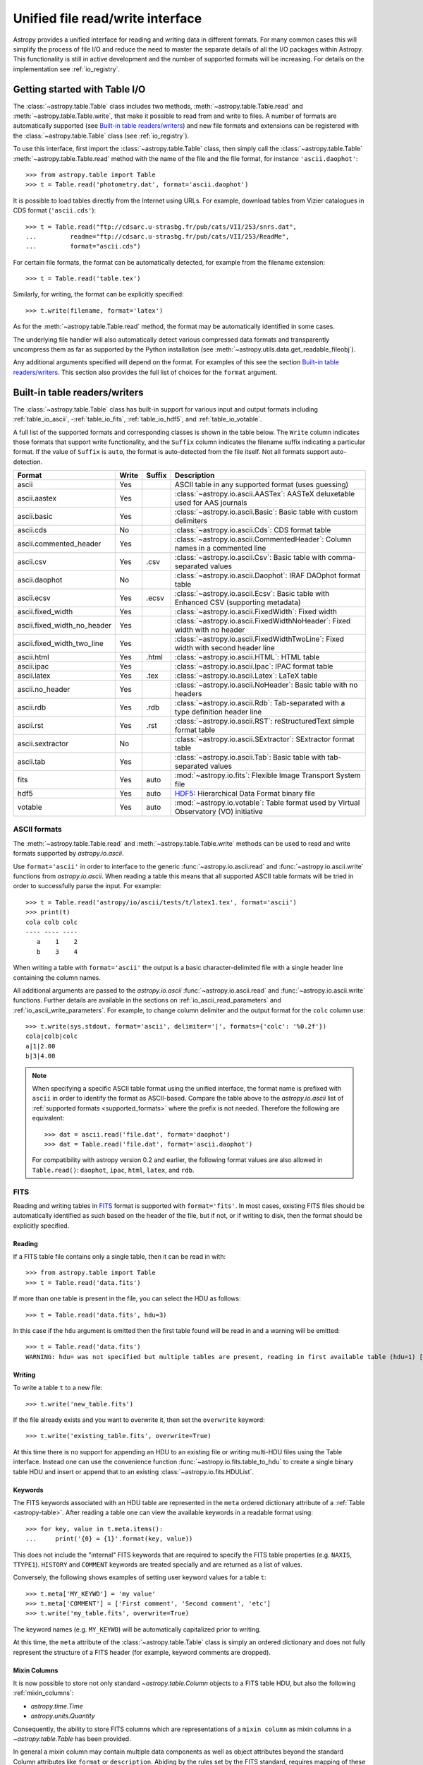 .. doctest-skip-all

.. _table_io:

Unified file read/write interface
***********************************

Astropy provides a unified interface for reading and writing data in different formats.
For many common cases this will simplify the process of file I/O and reduce the need to
master the separate details of all the I/O packages within Astropy.  This functionality is
still in active development and the number of supported formats will be increasing.  For
details on the implementation see :ref:`io_registry`.

Getting started with Table I/O
==============================

The :class:`~astropy.table.Table` class includes two methods,
:meth:`~astropy.table.Table.read` and
:meth:`~astropy.table.Table.write`, that make it possible to read from
and write to files. A number of formats are automatically supported (see
`Built-in table readers/writers`_) and new file formats and extensions can be
registered with the :class:`~astropy.table.Table` class (see
:ref:`io_registry`).

To use this interface, first import the :class:`~astropy.table.Table` class, then
simply call the :class:`~astropy.table.Table`
:meth:`~astropy.table.Table.read` method with the name of the file and
the file format, for instance ``'ascii.daophot'``::

    >>> from astropy.table import Table
    >>> t = Table.read('photometry.dat', format='ascii.daophot')

It is possible to load tables directly from the Internet using URLs. For example,
download tables from Vizier catalogues in CDS format (``'ascii.cds'``)::

    >>> t = Table.read("ftp://cdsarc.u-strasbg.fr/pub/cats/VII/253/snrs.dat", 
    ...         readme="ftp://cdsarc.u-strasbg.fr/pub/cats/VII/253/ReadMe", 
    ...         format="ascii.cds")

For certain file formats, the format can be automatically detected, for
example from the filename extension::

    >>> t = Table.read('table.tex')

Similarly, for writing, the format can be explicitly specified::

    >>> t.write(filename, format='latex')

As for the :meth:`~astropy.table.Table.read` method, the format may
be automatically identified in some cases.

The underlying file handler will also automatically detect various
compressed data formats and transparently uncompress them as far as
supported by the Python installation (see
:meth:`~astropy.utils.data.get_readable_fileobj`).

Any additional arguments specified will depend on the format.  For examples of this see the
section `Built-in table readers/writers`_.  This section also provides the full list of
choices for the ``format`` argument.

.. _built_in_readers_writers:

Built-in table readers/writers
==============================

The :class:`~astropy.table.Table` class has built-in support for various input 
and output formats including :ref:`table_io_ascii`, 
-:ref:`table_io_fits`, :ref:`table_io_hdf5`, and :ref:`table_io_votable`.

A full list of the supported formats and corresponding classes
is shown in the table below.
The ``Write`` column indicates those formats that support write functionality, and 
the ``Suffix`` column indicates the filename suffix indicating a particular format.
If the value of ``Suffix`` is ``auto``, the format is auto-detected from the file itself.
Not all formats support auto-detection.

===========================  =====  ======  ============================================================================================
           Format            Write  Suffix                                          Description                                    
===========================  =====  ======  ============================================================================================
                      ascii    Yes          ASCII table in any supported format (uses guessing)                                     
               ascii.aastex    Yes          :class:`~astropy.io.ascii.AASTex`: AASTeX deluxetable used for AAS journals             
                ascii.basic    Yes          :class:`~astropy.io.ascii.Basic`: Basic table with custom delimiters                    
                  ascii.cds     No          :class:`~astropy.io.ascii.Cds`: CDS format table                                                
     ascii.commented_header    Yes          :class:`~astropy.io.ascii.CommentedHeader`: Column names in a commented line            
                  ascii.csv    Yes    .csv  :class:`~astropy.io.ascii.Csv`: Basic table with comma-separated values                         
              ascii.daophot     No          :class:`~astropy.io.ascii.Daophot`: IRAF DAOphot format table                           
                 ascii.ecsv    Yes   .ecsv  :class:`~astropy.io.ascii.Ecsv`: Basic table with Enhanced CSV (supporting metadata)    
          ascii.fixed_width    Yes          :class:`~astropy.io.ascii.FixedWidth`: Fixed width                                              
ascii.fixed_width_no_header    Yes          :class:`~astropy.io.ascii.FixedWidthNoHeader`: Fixed width with no header                       
 ascii.fixed_width_two_line    Yes          :class:`~astropy.io.ascii.FixedWidthTwoLine`: Fixed width with second header line               
                 ascii.html    Yes   .html  :class:`~astropy.io.ascii.HTML`: HTML table                                             
                 ascii.ipac    Yes          :class:`~astropy.io.ascii.Ipac`: IPAC format table                                              
                ascii.latex    Yes    .tex  :class:`~astropy.io.ascii.Latex`: LaTeX table                                           
            ascii.no_header    Yes          :class:`~astropy.io.ascii.NoHeader`: Basic table with no headers                                
                  ascii.rdb    Yes    .rdb  :class:`~astropy.io.ascii.Rdb`: Tab-separated with a type definition header line                
                  ascii.rst    Yes    .rst  :class:`~astropy.io.ascii.RST`: reStructuredText simple format table
           ascii.sextractor     No          :class:`~astropy.io.ascii.SExtractor`: SExtractor format table                          
                  ascii.tab    Yes          :class:`~astropy.io.ascii.Tab`: Basic table with tab-separated values  
                       fits    Yes    auto  :mod:`~astropy.io.fits`: Flexible Image Transport System file
                       hdf5    Yes    auto  HDF5_: Hierarchical Data Format binary file
                    votable    Yes    auto  :mod:`~astropy.io.votable`: Table format used by Virtual Observatory (VO) initiative
===========================  =====  ======  ============================================================================================

.. _table_io_ascii:

ASCII formats
--------------

The :meth:`~astropy.table.Table.read` and
:meth:`~astropy.table.Table.write` methods can be used to read and write formats
supported by `astropy.io.ascii`.

Use ``format='ascii'`` in order to interface to the generic
:func:`~astropy.io.ascii.read` and :func:`~astropy.io.ascii.write`
functions from `astropy.io.ascii`.  When reading a table this means
that all supported ASCII table formats will be tried in order to successfully
parse the input.  For example::

  >>> t = Table.read('astropy/io/ascii/tests/t/latex1.tex', format='ascii')
  >>> print(t)
  cola colb colc
  ---- ---- ----
     a    1    2
     b    3    4

When writing a table with ``format='ascii'`` the output is a basic
character-delimited file with a single header line containing the
column names.

All additional arguments are passed to the `astropy.io.ascii`
:func:`~astropy.io.ascii.read` and :func:`~astropy.io.ascii.write`
functions. Further details are available in the sections on
:ref:`io_ascii_read_parameters` and :ref:`io_ascii_write_parameters`.  For example, to change
column delimiter and the output format for the ``colc`` column use::

  >>> t.write(sys.stdout, format='ascii', delimiter='|', formats={'colc': '%0.2f'})
  cola|colb|colc
  a|1|2.00
  b|3|4.00


.. note::

   When specifying a specific ASCII table format using the unified interface, the format name is
   prefixed with ``ascii`` in order to identify the format as ASCII-based.  Compare the
   table above to the `astropy.io.ascii` list of :ref:`supported formats <supported_formats>` where the prefix is not
   needed. Therefore the following are equivalent::

     >>> dat = ascii.read('file.dat', format='daophot')
     >>> dat = Table.read('file.dat', format='ascii.daophot')

   For compatibility with astropy version 0.2 and earlier, the following format
   values are also allowed in ``Table.read()``: ``daophot``, ``ipac``, ``html``, ``latex``, and ``rdb``.

.. _table_io_fits:

FITS
----

Reading and writing tables in `FITS <http://fits.gsfc.nasa.gov/>`_ format is
supported with ``format='fits'``. In most cases, existing FITS files should be
automatically identified as such based on the header of the file, but if not,
or if writing to disk, then the format should be explicitly specified.

Reading
^^^^^^^^

If a FITS table file contains only a single table, then it can be read in
with::

    >>> from astropy.table import Table
    >>> t = Table.read('data.fits')

If more than one table is present in the file, you can select the HDU
as follows::

    >>> t = Table.read('data.fits', hdu=3)

In this case if the ``hdu`` argument is omitted then the first table found will be
read in and a warning will be emitted::

    >>> t = Table.read('data.fits')
    WARNING: hdu= was not specified but multiple tables are present, reading in first available table (hdu=1) [astropy.io.fits.connect]

Writing
^^^^^^^^

To write a table ``t`` to a new file::

    >>> t.write('new_table.fits')

If the file already exists and you want to overwrite it, then set the
``overwrite`` keyword::

    >>> t.write('existing_table.fits', overwrite=True)

At this time there is no support for appending an HDU to an existing
file or writing multi-HDU files using the Table interface. Instead one
can use the convenience function
:func:`~astropy.io.fits.table_to_hdu` to create a single
binary table HDU and insert or append that to an existing
:class:`~astropy.io.fits.HDUList`.

Keywords
^^^^^^^^^

The FITS keywords associated with an HDU table are represented in the ``meta``
ordered dictionary attribute of a :ref:`Table <astropy-table>`.  After reading
a table one can view the available keywords in a readable format using::

  >>> for key, value in t.meta.items():
  ...     print('{0} = {1}'.format(key, value))

This does not include the "internal" FITS keywords that are required to specify
the FITS table properties (e.g. ``NAXIS``, ``TTYPE1``). ``HISTORY`` and
``COMMENT`` keywords are treated specially and are returned as a list of
values.

Conversely, the following shows examples of setting user keyword values for a
table ``t``::

  >>> t.meta['MY_KEYWD'] = 'my value'
  >>> t.meta['COMMENT'] = ['First comment', 'Second comment', 'etc']
  >>> t.write('my_table.fits', overwrite=True)

The keyword names (e.g. ``MY_KEYWD``) will be automatically capitalized prior
to writing.

At this time, the ``meta`` attribute of the :class:`~astropy.table.Table` class
is simply an ordered dictionary and does not fully represent the structure of a
FITS header (for example, keyword comments are dropped).

Mixin Columns
^^^^^^^^^^^^^^

It is now possible to store not only standard `~astropy.table.Column` objects
to a FITS table HDU, but also the following :ref:`mixin_columns`:

- `astropy.time.Time`
- `astropy.units.Quantity`

Consequently, the ability to store FITS columns which are representations of
a ``mixin column`` as mixin columns in a `~astropy.table.Table`
has been provided.

In general a mixin column may contain multiple data components as well as
object attributes beyond the standard Column attributes like
``format`` or ``description``. Abiding by the rules set by the FITS standard,
requires mapping of these data components and object attributes to the
appropriate FITS table columns and keywords.

Thus, a well defined protocol has been developed to allow the storage of mixin
columns in FITS while still maintaining ``round-tripping``.

* `~astropy.units.Quantity`

  Since the only difference between `~astropy.table.Table` and
  `~astropy.table.QTable` is that the former converts columns with an
  associated ``unit`` attribute to ``Quantity``
  objects, a Quantity object in a QTable is treated the same way as a
  standard Column with a unit attribute in a Table. It uses the ``TUNITn``
  FITS column keyword to incorporate the unit attribute of Quantity.  

      >>> from astropy.table import QTable
      >>> from astropy.units import Quantity
      >>> t = QTable([Quantity([1, 2], unit='Angstrom')])
      >>> t.write('my_table.fits', overwrite=True)
      >>> qt = QTable.read('my_table.fits')
      >>> qt
      <QTable length=2>
        col0
      Angstrom
      float64
      --------
           1.0
           2.0

All the other ``mixin columns`` being quite difficult to store
in FITS tables, due to reasons including extensive metadata and
no precise mapping to the FITS standard, are treated separately
by using the optional argument ``astropy_native`` in the FITS read/write
API. Thus, an Astropy Table or QTable can read/write these mixin
columns from/to FITS tables by the argument ``astropy_native=True``.
Currently, this is limited to `~astropy.time.Time` columns,
since the FITS standard has been specifically extended for
encoding time in an unambiguous, complete and self-consistent manner.

* `~astropy.time.Time`

  Time as a dimension in astronomical data presents challenges in its
  representation in FITS files. The standard has therefore been extended to
  describe rigorously the time coordinate in the ``World Coordinate System``
  framework. Refer to `FITS WCS paper IV <http://adsabs.harvard.edu/abs/2015A%26A...574A..36R/>`_
  for details.

  Allowing ``Time`` columns to be written as time coordinate
  columns in FITS tables thus involves, storing time values in a way that
  ensures retention of precision and mapping the associated metadata to the
  relevant FITS keywords.

  In accordance with the standard which states that, in binary tables one
  may use pairs of doubles, the Astropy Time column is written in such a
  table as a vector of two doubles ``(TFORM n = ‘2D’)`` (jd1, jd2).
  This reproduces the time values to double-double precision and is the
  "lossless" version, exploiting the higher precision provided in binary
  tables. Round-tripping of astropy written FITS binary tables
  containing time coordinate columns has been partially achieved
  by mapping metadata, ``scale`` and singular ``location`` of
  `~astropy.time.Time`, to corresponding keywords.

  This new functionality has been provided in both, the `~astropy.table.Table`
  and `~astropy.table.QTable` API, using the optional argument ``astropy_native``.
  Users can explicitly set it to ``True`` to allow the writing and reading of Time
  to and from FITS without much loss of precision and metadata.

      >>> from astropy.time import Time
      >>> from astropy.table import Table
      >>> from astropy.coordinates import EarthLocation
      >>> t = Table()
      >>> t['a'] = Time([100.0, 200.0], scale='tt', format='mjd',
      ...               location=EarthLocation(-2446354, 4237210, 4077985, unit='m'))
      >>> t.write('my_table.fits', overwrite=True, astropy_native=True)
      >>> tm = Table.read('my_table.fits', astropy_native=True)
      >>> tm['a']
      <Time object: scale='tt' format='jd' value=[ 2400100.5  2400200.5]>
      >>> tm['a'].location
      <EarthLocation (-2446354.,  4237210.,  4077985.) m>
      >>> tm['a'] == t['a']
      array([ True,  True], dtype=bool)

  The same will work with ``QTable``.

  The FITS standard requires an additional translation layer back into
  the desired format. In the example stated above, the Time column ``t['a']``
  undergoes the translation ``Astropy Time --> FITS --> Astropy Time`` which
  corresponds to the format conversion ``mjd --> (jd1, jd2) --> jd``. Thus,
  the final conversion from (jd1, jd2) requires a software implementation which is
  fully compliant with the FITS Time standard.

  Taking this into consideration, the functionality to read/write Time
  from/to FITS is off by ``default``. Users can store the time
  representation values in the format specified by the ``format`` attribute
  of the `~astropy.time.Time` column, instead of the (jd1, jd2) format, with
  no extra metadata in the header. This is the double precision "lossy" version,
  but meets common-use needs. For the above example, the FITS column corresponding
  to ``t['a']`` will then store ``[100.0 200.0]`` instead of
  ``[[ 2400100.5, 0. ], [ 2400200.5, 0. ]]``.
  This will be useful when dealing with other softwares which do not implement
  the full FITS time standard or when users want to serialize their Time object
  in the format of their choosing.

      >>> from astropy.time import Time
      >>> from astropy.table import Table
      >>> from astropy.coordinates import EarthLocation
      >>> t = Table()
      >>> t['a'] = Time([100.0, 200.0], scale='tt', format='mjd',
      ...               location=EarthLocation(-2446354, 4237210, 4077985, unit='m'))
      >>> t.write('my_table.fits', overwrite=True)
      >>> tm = Table.read('my_table.fits')
      >>> tm['a']
      <Column name='a' dtype='float64' length=2>
      100.0
      200.0
      >>> tm['a'] == t['a'].value
      array([ True,  True], dtype=bool)

  .. note::

     The Astropy `~astropy.time.Time` object does not precisely map to the FITS Time standard.

     * FORMAT

       The FITS format considers only three formats, ISO-8601, JD and MJD.
       Astropy Time allows for many other formats like ``unix`` or ``cxcsec``
       for representing the values.

     * LOCATION

       In Astropy Time, location can be an array which is broadcastable to the
       Time values. In the FITS standard, location is a scalar expressed via
       keywords.

     Hence, ``format`` and ``vector location`` are not stored, due to which
     complete round-tripping of ``Time`` is not supported.

     Reading FITS files with time coordinate columns which are not written by
     Astropy, is not supported and hence, will fail if you try to do so.

  The ability to read in the various global time informational keywords,
  like the ``DATE``, ``DATE-*`` ISO-8601 datetime strings and the ``MJD-*``
  mjd values as ``Time`` objects in the Table ``meta`` has also been provided.
  For more details regarding the FITS time paper and the implementation,
  refer to :ref:`fits_time_column`.

.. _table_io_hdf5:

HDF5
--------

.. _HDF5: http://www.hdfgroup.org/HDF5/
.. _h5py: http://www.h5py.org/

Reading/writing from/to HDF5_ files is
supported with ``format='hdf5'`` (this requires h5py_
to be installed). However, the ``.hdf5``
file extension is automatically recognized when writing files, and HDF5 files
are automatically identified (even with a different extension) when reading
in (using the first few bytes of the file to identify the format), so in most
cases you will not need to explicitly specify ``format='hdf5'``.

Since HDF5 files can contain multiple tables, the full path to the table
should be specified via the ``path=`` argument when reading and writing.
For example, to read a table called ``data`` from an HDF5 file named
``observations.hdf5``, you can do::

    >>> t = Table.read('observations.hdf5', path='data')

To read a table nested in a group in the HDF5 file, you can do::

    >>> t = Table.read('observations.hdf5', path='group/data')

To write a table to a new file, the path should also be specified::

    >>> t.write('new_file.hdf5', path='updated_data')

It is also possible to write a table to an existing file using ``append=True``::

    >>> t.write('observations.hdf5', path='updated_data', append=True)

As with other formats, the ``overwrite=True`` argument is supported for
overwriting existing files. To overwrite only a single table within an HDF5
file that has multiple datasets, use *both* the ``overwrite=True`` and
``append=True`` arguments.

If the metadata of the table cannot be written directly to the HDF5 file 
(e.g. dictionaries), or if you want to preserve the units and description
of tables and columns, use using ``serialize_meta=True``::

    >>> t.write('observations.hdf5', path='updated_data', serialize_meta=True)
 
Finally, when writing to HDF5 files, the ``compression=`` argument can be
used to ensure that the data is compressed on disk::

    >>> t.write('new_file.hdf5', path='updated_data', compression=True)




.. _table_io_votable:

VO Tables
-----------

Reading/writing from/to `VO table <http://www.ivoa.net/Documents/VOTable/>`_
files is supported with ``format='votable'``. In most cases, existing VO
tables should be automatically identified as such based on the header of the
file, but if not, or if writing to disk, then the format should be explicitly
specified.

If a VO table file contains only a single table, then it can be read in with::

    >>> t = Table.read('aj285677t3_votable.xml')

If more than one table is present in the file, an error will be raised,
unless the table ID is specified via the ``table_id=`` argument::

    >>> t = Table.read('catalog.xml')
    Traceback (most recent call last):
    ...
    ValueError: Multiple tables found: table id should be set via the table_id= argument. The available tables are twomass, spitzer

    >>> t = Table.read('catalog.xml', table_id='twomass')

To write to a new file, the ID of the table should also be specified (unless
``t.meta['ID']`` is defined)::

    >>> t.write('new_catalog.xml', table_id='updated_table', format='votable')

When writing, the ``compression=True`` argument can be used to force
compression of the data on disk, and the ``overwrite=True`` argument can be
used to overwrite an existing file.
